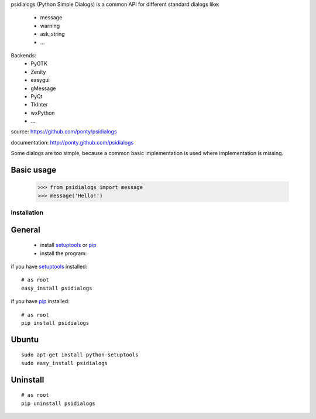 psidialogs (Python Simple Dialogs) is a common API
for different standard dialogs like:

 - message
 - warning
 - ask_string
 - ...

Backends:
 - PyGTK
 - Zenity
 - easygui
 - gMessage
 - PyQt
 - TkInter
 - wxPython
 - ...


source: https://github.com/ponty/psidialogs

documentation: http://ponty.github.com/psidialogs

Some dialogs are too simple, because a common basic
implementation is used where implementation is missing.


Basic usage
------------

    >>> from psidialogs import message
    >>> message('Hello!')


Installation
============

General
--------

 * install setuptools_ or pip_
 * install the program:

if you have setuptools_ installed::

    # as root
    easy_install psidialogs

if you have pip_ installed::

    # as root
    pip install psidialogs

Ubuntu
----------
::

    sudo apt-get install python-setuptools
    sudo easy_install psidialogs

Uninstall
----------
::


    # as root
    pip uninstall psidialogs


.. _setuptools: http://peak.telecommunity.com/DevCenter/EasyInstall
.. _pip: http://pip.openplans.org/

